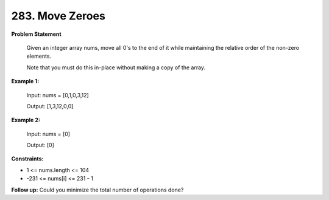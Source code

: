 =============================
283. Move Zeroes
=============================

**Problem Statement**

    Given an integer array nums, move all 0's to the end of it while maintaining the relative order of the non-zero elements.

    Note that you must do this in-place without making a copy of the array.

**Example 1:**

    Input: nums = [0,1,0,3,12]

    Output: [1,3,12,0,0]

**Example 2:**

    Input: nums = [0]

    Output: [0]

**Constraints:**

- 1 <= nums.length <= 104
- -231 <= nums[i] <= 231 - 1

**Follow up:** Could you minimize the total number of operations done?